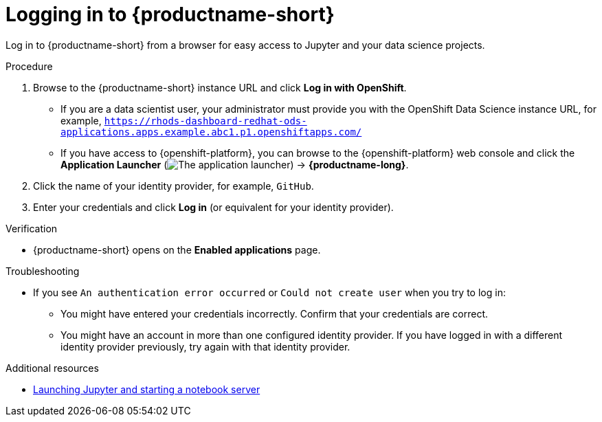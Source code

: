 :_module-type: PROCEDURE

[id='logging-in_{context}']
= Logging in to {productname-short}

[role='_abstract']
Log in to {productname-short} from a browser for easy access to Jupyter and your data science projects.

.Procedure
. Browse to the {productname-short} instance URL and click *Log in with OpenShift*.
ifdef::upstream[]
** If you are a data scientist user, your administrator must provide you with the {productname-short} instance URL, for example, `https:://odh-dashboard-odh.apps.ocp4.example.com`.
endif::[]
ifndef::upstream[]
** If you are a data scientist user, your administrator must provide you with the OpenShift Data Science instance URL, for example, `https://rhods-dashboard-redhat-ods-applications.apps.example.abc1.p1.openshiftapps.com/`
endif::[]
** If you have access to {openshift-platform}, you can browse to the {openshift-platform} web console and click the *Application Launcher* (image:images/osd-app-launcher.png[The application launcher]) -> *{productname-long}*.

. Click the name of your identity provider, for example, `GitHub`.
. Enter your credentials and click *Log in* (or equivalent for your identity provider).

.Verification
* {productname-short} opens on the *Enabled applications* page.

.Troubleshooting
* If you see `An authentication error occurred` or `Could not create user` when you try to log in:
** You might have entered your credentials incorrectly. Confirm that your credentials are correct.
** You might have an account in more than one configured identity provider. If you have logged in with a different identity provider previously, try again with that identity provider.

ifndef::upstream[]
[role="_additional-resources"]
.Additional resources
* link:{rhodsdocshome}{default-format-url}/getting_started_with_{url-productname-long}/creating-a-project-workbench_get-started#launching-jupyter-and-starting-a-notebook-server_get-started[Launching Jupyter and starting a notebook server]
endif::[]
